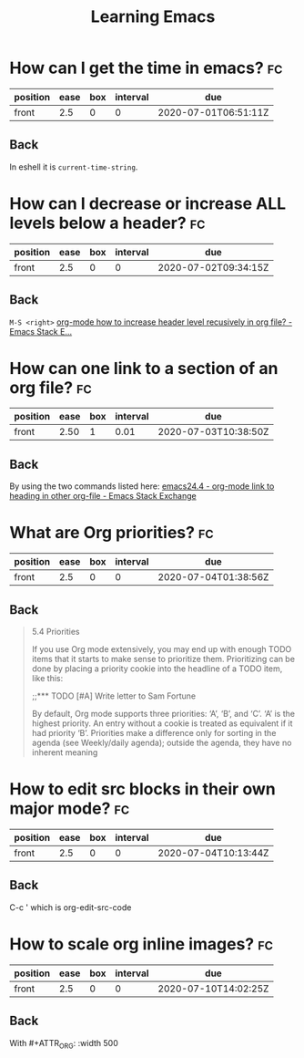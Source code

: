 #+TITLE: Learning Emacs


* How can I get the time in emacs? :fc:
:PROPERTIES:
:FC_CREATED: 2020-07-01T06:51:11Z
:FC_TYPE:  normal
:ID:       24a2decc-30d0-4425-b0c3-99ad2ea3aafc
:END:
:REVIEW_DATA:
| position | ease | box | interval | due                  |
|----------+------+-----+----------+----------------------|
| front    |  2.5 |   0 |        0 | 2020-07-01T06:51:11Z |
:END:

** Back
In eshell it is ~current-time-string~.
* How can I decrease or increase ALL levels below a header? :fc:
:PROPERTIES:
:FC_CREATED: 2020-07-02T09:34:15Z
:FC_TYPE:  normal
:ID:       fc1a9277-044f-4a15-b8fc-ed436c07166d
:END:
:REVIEW_DATA:
| position | ease | box | interval | due                  |
|----------+------+-----+----------+----------------------|
| front    |  2.5 |   0 |        0 | 2020-07-02T09:34:15Z |
:END:

** Back
~M-S <right>~
[[https://emacs.stackexchange.com/questions/30596/org-mode-how-to-increase-header-level-recusively-in-org-file][org-mode how to increase header level recusively in org file? - Emacs Stack E...]]

* How can one link to a section of an org file? :fc:
:PROPERTIES:
:FC_CREATED: 2020-07-02T17:05:55Z
:FC_TYPE:  normal
:ID:       91e63181-c523-479c-b0d0-c67c46a76ea4
:END:
:REVIEW_DATA:
| position | ease | box | interval | due                  |
|----------+------+-----+----------+----------------------|
| front    | 2.50 |   1 |     0.01 | 2020-07-03T10:38:50Z |
:END:

** Back
By using the two commands listed here: [[https://emacs.stackexchange.com/questions/19598/org-mode-link-to-heading-in-other-org-file][emacs24.4 - org-mode link to heading in other org-file - Emacs Stack Exchange]]


* What are Org priorities? :fc:
:PROPERTIES:
:FC_CREATED: 2020-07-04T01:38:56Z
:FC_TYPE:  normal
:ID:       db6ca157-73d1-47cb-aa75-6a6737fe4368
:END:
:REVIEW_DATA:
| position | ease | box | interval | due                  |
|----------+------+-----+----------+----------------------|
| front    |  2.5 |   0 |        0 | 2020-07-04T01:38:56Z |
:END:
** Back

#+begin_quote

5.4 Priorities

If you use Org mode extensively,
 you may end up with enough TODO
 items that it starts to make
 sense to prioritize them.
 Prioritizing can be done by
 placing a priority cookie into
the headline of a TODO item,
 like this:

;;*** TODO [#A] Write letter to Sam Fortune

 By default, Org mode supports
three priorities: ‘A’, ‘B’, and ‘C’.
 ‘A’ is the highest priority. An
 entry without a cookie is treated
 as equivalent if it had priority
 ‘B’. Priorities make a difference
 only for sorting in the agenda
 (see Weekly/daily agenda); outside
 the agenda, they have no inherent meaning
#+end_quote



* How to edit src blocks in their own major mode? :fc:
:PROPERTIES:
:FC_CREATED: 2020-07-04T10:13:44Z
:FC_TYPE:  normal
:ID:       dc7f0bff-ec50-455b-9526-d0295a957de0
:END:
:REVIEW_DATA:
| position | ease | box | interval | due                  |
|----------+------+-----+----------+----------------------|
| front    |  2.5 |   0 |        0 | 2020-07-04T10:13:44Z |
:END:
** Back
C-c ' which is org-edit-src-code
* How to scale org inline images? :fc:
:PROPERTIES:
:FC_CREATED: 2020-07-10T14:02:25Z
:FC_TYPE:  normal
:ID:       b4be558d-bfb2-4255-84e2-b25bad84d89c
:END:
:REVIEW_DATA:
| position | ease | box | interval | due                  |
|----------+------+-----+----------+----------------------|
| front    |  2.5 |   0 |        0 | 2020-07-10T14:02:25Z |
:END:
** Back
With #+ATTR_ORG: :width 500
